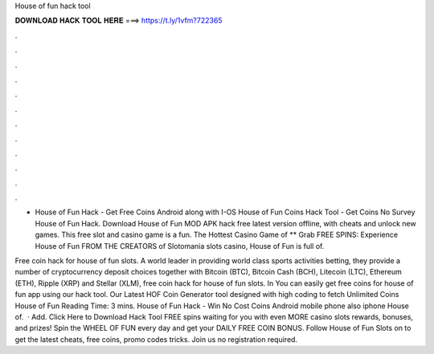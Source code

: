 House of fun hack tool



𝐃𝐎𝐖𝐍𝐋𝐎𝐀𝐃 𝐇𝐀𝐂𝐊 𝐓𝐎𝐎𝐋 𝐇𝐄𝐑𝐄 ===> https://t.ly/1vfm?722365



.



.



.



.



.



.



.



.



.



.



.



.

- House of Fun Hack - Get Free Coins Android along with I-OS House of Fun Coins Hack Tool - Get Coins No Survey House of Fun Hack. Download House of Fun MOD APK hack free latest version offline, with cheats and unlock new games. This free slot and casino game is a fun. The Hottest Casino Game of ** Grab FREE SPINS: Experience House of Fun FROM THE CREATORS of Slotomania slots casino, House of Fun is full of.

Free coin hack for house of fun slots. A world leader in providing world class sports activities betting, they provide a number of cryptocurrency deposit choices together with Bitcoin (BTC), Bitcoin Cash (BCH), Litecoin (LTC), Ethereum (ETH), Ripple (XRP) and Stellar (XLM), free coin hack for house of fun slots. In You can easily get free coins for house of fun app using our hack tool. Our Latest HOF Coin Generator tool designed with high coding to fetch Unlimited Coins House of Fun  Reading Time: 3 mins. House of Fun Hack - Win No Cost Coins Android mobile phone also iphone House of.  · Add. Click Here to Download Hack Tool FREE spins waiting for you with even MORE casino slots rewards, bonuses, and prizes! Spin the WHEEL OF FUN every day and get your DAILY FREE COIN BONUS. Follow House of Fun Slots on  to get the latest cheats, free coins, promo codes tricks. Join us no registration required.
